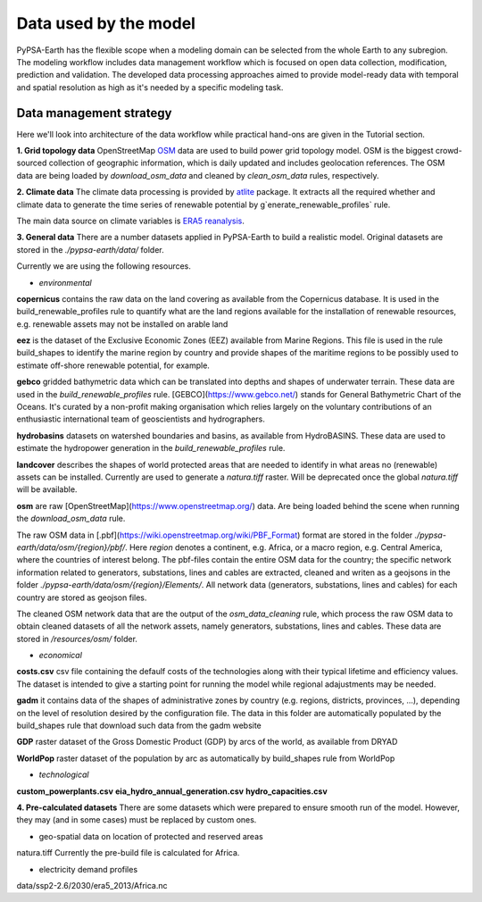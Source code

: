 ..
  SPDX-FileCopyrightText: 2021 The PyPSA meets Earth authors

  SPDX-License-Identifier: CC-BY-4.0

.. _data_workflow:

##########################################
Data used by the model
##########################################

PyPSA-Earth has the flexible scope when a modeling domain can be selected from the whole Earth to any subregion. The modeling workflow includes data management workflow which is focused on open data collection, modification, prediction and validation. The developed data processing approaches aimed to provide model-ready data with temporal and spatial resolution as high as it's needed by a specific modeling task.

.. _data_management_strategy:

Data management strategy
===================================

Here we'll look into architecture of the data workflow while practical hand-ons are given in the Tutorial section.

**1. Grid topology data**
OpenStreetMap `OSM <https://www.openstreetmap.org/>`_ data are used to build power grid topology model. OSM is the biggest crowd-sourced collection of geographic information, which is daily updated and includes geolocation references. The OSM data are being loaded by `download_osm_data` and cleaned by `clean_osm_data` rules, respectively.

**2. Climate data**
The climate data processing is provided by `atlite <https://atlite.readthedocs.io/en/latest/>`_ package. It extracts all the required whether and climate data to generate the time series of renewable potential by g`enerate_renewable_profiles` rule.

The main data source on climate variables is `ERA5 reanalysis <https://rmets.onlinelibrary.wiley.com/doi/10.1002/qj.3803>`_.

**3. General data**
There are a number datasets applied in PyPSA-Earth to build a realistic model. Original datasets are stored in the `./pypsa-earth/data/` folder.

Currently we are using the following resources.

- *environmental*

**copernicus** contains the raw data on the land covering as available from the Copernicus database. It is used in the build_renewable_profiles rule to quantify what are the land regions available for the installation of renewable resources, e.g. renewable assets may not be installed on arable land

**eez** is the dataset of the Exclusive Economic Zones (EEZ) available from Marine Regions. This file is used in the rule build_shapes to identify the marine region by country and provide shapes of the maritime regions to be possibly used to estimate off-shore renewable potential, for example.

**gebco** gridded bathymetric data which can be translated into depths and shapes of underwater terrain. These data are used in the `build_renewable_profiles` rule. [GEBCO](https://www.gebco.net/) stands for General Bathymetric Chart of the Oceans. It's curated by a non-profit making organisation which relies largely on the voluntary contributions of an enthusiastic international team of geoscientists and hydrographers.

**hydrobasins** datasets on watershed boundaries and basins, as available from HydroBASINS. These data are used to estimate the hydropower generation in the `build_renewable_profiles` rule.

**landcover** describes the shapes of world protected areas that are needed to identify in what areas no (renewable) assets can be installed. Currently are used to generate a `natura.tiff` raster. Will be deprecated once the global `natura.tiff` will be available.

**osm** are raw [OpenStreetMap](https://www.openstreetmap.org/) data. Are being loaded behind the scene when running the `download_osm_data` rule.

The raw OSM data in [.pbf](https://wiki.openstreetmap.org/wiki/PBF_Format) format are stored in the folder `./pypsa-earth/data/osm/{region}/pbf/`. Here `region` denotes a continent, e.g. Africa, or a macro region, e.g. Central America, where the countries of interest belong. The pbf-files contain the entire OSM data for the country; the specific network information related to generators, substations, lines and cables are extracted, cleaned and writen as a geojsons in the folder `./pypsa-earth/data/osm/{region}/Elements/`. All network data (generators, substations, lines and cables) for each country are stored as geojson files.

The cleaned OSM network data that are the output of the `osm_data_cleaning` rule, which process the raw OSM data to obtain cleaned datasets of all the network assets, namely generators, substations, lines and cables. These data are stored in `/resources/osm/` folder.

- *economical*

**costs.csv**
csv file containing the defaulf costs of the technologies along with their typical lifetime and efficiency values. The dataset is intended to give a starting point for running the model while regional adajustments may be needed. 

**gadm** it contains data of the shapes of administrative zones by country (e.g. regions, districts, provinces, ...), depending on the level of resolution desired by the configuration file. The data in this folder are automatically populated by the build_shapes rule that download such data from the gadm website

**GDP** raster dataset of the Gross Domestic Product (GDP) by arcs of the world, as available from DRYAD

**WorldPop** raster dataset of the population by arc as automatically by build_shapes rule from WorldPop

- *technological*
**custom_powerplants.csv**
**eia_hydro_annual_generation.csv**
**hydro_capacities.csv**

**4. Pre-calculated datasets**
There are some datasets which were prepared to ensure smooth run of the model. However, they may (and in some cases) must be replaced by custom ones. 

- geo-spatial data on location of protected and reserved areas

natura.tiff
Currently the pre-build file is calculated for Africa. 

- electricity demand profiles
data/ssp2-2.6/2030/era5_2013/Africa.nc

.. .. _data_validation_tips:

.. Data validation tips
.. ===================================

.. The following validation points are worth keeping in mind when building your energy model:

.. 1. Check the [power grid](https://github.com/pypsa-meets-earth/documentation/blob/main/notebooks/validation/network_validation.ipynb):
..     - overall lines length;
..     - general grid topology;
..     - ensure that the general structure of the grid model is appropriate, playing with `tol` values and augmentation options if needed.
 
.. 2. Compare the [installed capacity](https://github.com/pypsa-meets-earth/documentation/blob/main/notebooks/validation/capacity_validation.ipynb) values 

.. 3. Validate the [power demand](https://github.com/pypsa-meets-earth/documentation/blob/main/notebooks/validation/demand_validation.ipynb) values and profile.

.. 4. Check that [hydro](https://github.com/pypsa-meets-earth/documentation/blob/main/notebooks/validation/hydro_generation_validation.ipynb), [solar and wind](https://github.com/pypsa-meets-earth/documentation/blob/main/notebooks/validation/renewable_potential_validation.ipynb) potentials have reasonable values

.. 5. Simulate the actual [energy mix](https://github.com/pypsa-meets-earth/documentation/blob/main/notebooks/validation/validation_nigeria.ipynb). Look for detailed explanations in https://arxiv.org/abs/2209.04663, section 5.1.

.. Data availability and quality usually is the biggest concern. Some useful hints on the real-world validation example can be found in the [Nigeria validation](https://github.com/pypsa-meets-earth/documentation/blob/main/notebooks/validation/validation_nigeria.ipynb) notebook.
